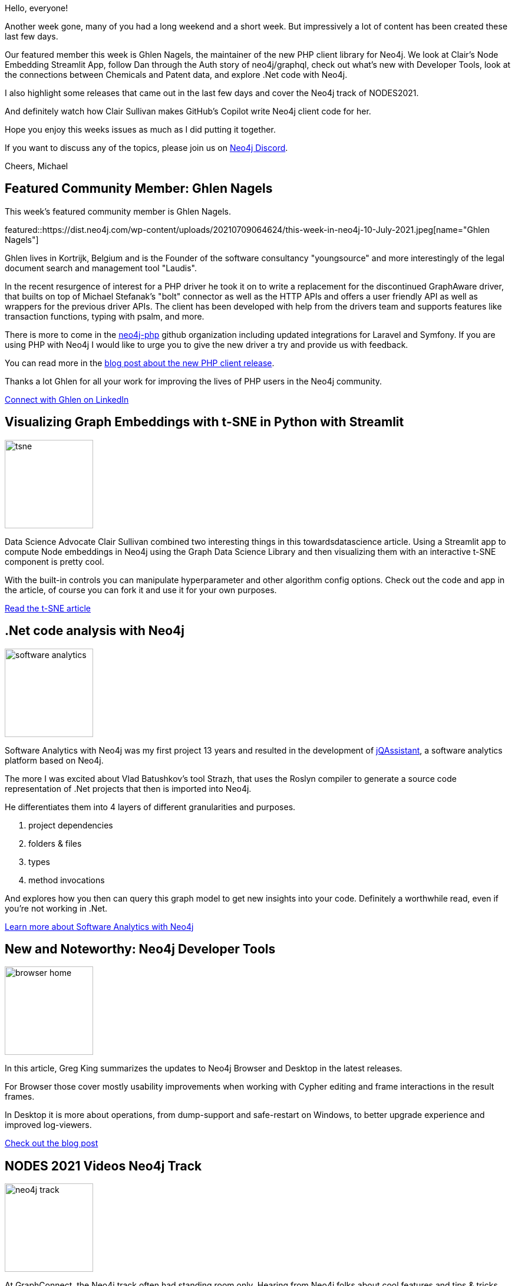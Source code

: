 // 2021-07-10
= This Week in Neo4j - PHP Driver, Software Analytics, Chemical Patents, Streamlit TSNE, GraphQL Security, GitHub Copilot, Developer Tools, Nodes 2021
// update slug according to the blog post title, slug must only contain lowercase alphanumeric words separated by dashes, e.g. "this-week-in-neo4j-twitchverse-java-drivers-encryption"
:slug: this-week-in-neo4j-php-driver-software-analytics-chemical-patents-streamlit-tsne-graphql-security-github-copilot-developer-tools-nodes2021
:noheader:
:linkattrs:
:categories: twin4j
:author: Michael Hunger
// twin4j is added automatically
:tags: neo4j, knowledge-graph, graphql, security, auth, releases, nodes-2021, php, streamlit, python, embeddings, data-science, developer-tools, patents, software-analytics, dotnet, copilot

Hello, everyone!

Another week gone, many of you had a long weekend and a short week.
But impressively a lot of content has been created these last few days.

Our featured member this week is Ghlen Nagels, the maintainer of the new PHP client library for Neo4j. We look at Clair's Node Embedding Streamlit App, follow Dan through the Auth story of neo4j/graphql, check out what's new with Developer Tools, look at the connections between Chemicals and Patent data, and explore .Net code with Neo4j.

I also highlight some releases that came out in the last few days and cover the Neo4j track of NODES2021.

And definitely watch how Clair Sullivan makes GitHub's Copilot write Neo4j client code for her.

Hope you enjoy this weeks issues as much as I did putting it together.

If you want to discuss any of the topics, please join us on https://dev.neo4j.com/chat[Neo4j Discord^].

Cheers, Michael

[[featured-community-member]]
== Featured Community Member: Ghlen Nagels

This week's featured community member is Ghlen Nagels.

featured::https://dist.neo4j.com/wp-content/uploads/20210709064624/this-week-in-neo4j-10-July-2021.jpeg[name="Ghlen Nagels"]


Ghlen lives in Kortrijk, Belgium and is the Founder of the software consultancy "youngsource" and more interestingly of the legal document search and management tool "Laudis". 

In the recent resurgence of interest for a PHP driver he took it on to write a replacement for the discontinued GraphAware driver, that builts on  top of Michael Stefanak's "bolt" connector as well as the HTTP APIs and offers a user friendly API as well as wrappers for the previous driver APIs. The client has been developed with help from the drivers team and supports features like transaction functions, typing with psalm, and more.

There is more to come in the https://github.com/neo4j-php[neo4j-php^] github organization including updated integrations for Laravel and Symfony. If you are using PHP with Neo4j I would like to urge you to give the new driver a try and provide us with feedback.

You can read more in the https://medium.com/neo4j/connect-to-neo4j-with-php-e10e24afedff[blog post about the new PHP client release^]. 

Thanks a lot Ghlen for all your work for improving the lives of PHP users in the Neo4j community.

// linkedin link
https://www.linkedin.com/in/ghlen/[Connect with Ghlen on LinkedIn, role="medium button"]

// #neo4j #php #driver #community #contributions

[[features-1]]
== Visualizing Graph Embeddings with t-SNE in Python with Streamlit

image::https://dist.neo4j.com/wp-content/uploads/20210709064627/tsne.png[width=150,float="right"]

Data Science Advocate Clair Sullivan combined two interesting things in this towardsdatascience article. Using a Streamlit app to compute Node embeddings in Neo4j using the Graph Data Science Library and then visualizing them with an interactive t-SNE component is pretty cool. 

With the built-in controls you can manipulate hyperparameter and other algorithm config options. Check out the code and app in the article, of course you can fork it and use it for your own purposes.

https://towardsdatascience.com/visualizing-graph-embeddings-with-t-sne-in-python-10227e7876aa[Read the t-SNE article, role="medium button"]

// #streamlit, #gds, #tsne #embeddings, #python

[[features-2]]
== .Net code analysis with Neo4j

image::https://dist.neo4j.com/wp-content/uploads/20210709064622/software-analytics.png[width=150,float="right"]

Software Analytics with Neo4j was my first project 13 years and resulted in the development of https://jqassistant.org[jQAssistant^], a software analytics platform based on Neo4j.

The more I was excited about Vlad Batushkov's tool Strazh, that uses the Roslyn compiler to generate a source code representation of .Net projects that then is imported into Neo4j.

He differentiates them into 4 layers of different granularities and purposes.

1. project dependencies
2. folders & files
3. types
4. method invocations

And explores how you then can query this graph model to get new insights into your code.
Definitely a worthwhile read, even if you're not working in .Net.

https://medium.com/neo4j/codebase-knowledge-graph-204f32b58813[Learn more about Software Analytics with Neo4j, role="medium button"]

[[features-3]]
== New and Noteworthy: Neo4j Developer Tools

image::https://dist.neo4j.com/wp-content/uploads/20210709063503/browser-home.png[width=150,float="right"]

In this article, Greg King summarizes the updates to Neo4j Browser and Desktop in the latest releases.

For Browser those cover mostly usability improvements when working with Cypher editing and frame interactions in the result frames. 

In Desktop it is more about operations, from dump-support and safe-restart on Windows, to better upgrade experience and improved log-viewers.

https://medium.com/neo4j/new-and-noteworthy-neo4j-developer-tools-bfef5a41b41f[Check out the blog post, role="medium button"]


[[features-4]]
== NODES 2021 Videos Neo4j Track
image::https://dist.neo4j.com/wp-content/uploads/20210710/neo4j-track.png[width=150,float="right"]

At GraphConnect, the Neo4j track often had standing room only.
Hearing from Neo4j folks about cool features and tips & tricks, always filled the seats.
That's not different for NODES where we had dedicated track with 9 talks.

Starting with Priya Jacobs and Tom Geudens doing a fun introduction to Neo4j. 
Followed by Darrel Warde looking at the history, present and future of GraphQL with Neo4j. Then my team member Adam Cowley showed how we use Neo4j to learn about and improve the user experience on our developer pages.
Being a Java/JVM person I really enjoyed Gerrit Meiers talk on using Neo4j from the Java ecosystem from procedures to using the drivers all the way to Spring Data Neo4j.

Greg King demonstrated the power of and cool new features in the Neo4j Developer Tools - Browser and Desktop. A-Team Alicia Frame and Amy Hodler tooks us on a whirlwind tour through the most recent releases of the Graph Data Science Library - it gets more impressive with each release.

Ivan Zoratti with engineers Anton Persson and Valdemar Roxling gave a look under the hood of the brand new 4.3 release of Neo4j. Most beloved by many users, the Arrows.app is perfect for drawing graphs for presentations and illustrations - maintainers Alistair Jones and Irfan Nuri Karaca demonstrate many of the non-obvious features and capabilities.

And finally my colleague Jennifer Reif puts her Cypher Sleuthing skills to work on topics like datetimes/durations, the CASE statement and the notorious Eager operation and PROFILE/EXPLAIN, your best friends.

https://www.youtube.com/playlist?list=PL9Hl4pk2FsvXfH-q5aghB2g7AlIztqoaf[Re-watch the NODES Neo4j Track on YouTube, role="medium button"]

// #cypher #datetime #graph-data-science #relationship-indexes #graphql #arrows #graph-drawing #user-journey #education #intro

[[features-5]]
== Securing Your Graph With Neo4j GraphQL

image::https://dist.neo4j.com/wp-content/uploads/20210709064619/secure-graphql.png[width=150,float="right"]

Dan Starns recaps his NODES2021 talk with lots of code examples and details on scenarios for authentication and authorization in GraphQL. He discusses the challenges Auth in GraphQl in general and how we approached it in neo4j/graphql. From authentication with JWT's through a top-level mutation and handling the tokens in resolvers. 
For securing access to data, he demonstrates the automated handling of scopes, permissions using the `@auth` directive with coarse grained operations and fine grained conditionals and even RBAC roles.

Definitely check out Dan's post and talk recording, this is a really interesting and important area. Security should not be underestimated.

https://medium.com/neo4j/securing-your-graph-with-neo4j-graphql-91a2d7b08631[Learn more about Auth in Neo4j/GraphQL, role="medium button"]

// #graphql #security #jwt #rbac #auth #roles

[[features-6]]
== Visualizing Relationships between Chemicals and Patent Data

image::https://dist.neo4j.com/wp-content/uploads/20210709063507/chemical-patents.png[width=150,float="right"]

This deep dive article by Aniruddha Chatterjee looks into mapping chemicals from patents using NER (entity recognition) into a Neo4j knowledge graph and querying them for recommendations for related patents and chemicals.

I can imagine quite a number of good applications for this data esp. if combined with life-sciences and ecological sources, similar to drug-repurposing.

It uses data from http://ichemist.ireadrx.ai/[iChemist claim search^] as a source.

https://medium.com/ireadrx/visualizing-relationships-between-chemicals-and-patent-data-f317d7c8bea9[Read the article, role="medium button"]

// #patent #chemistry #recommendations #knowledge-graph

[[features-7]]
== Fresh of the Press - Releases
image::https://dist.neo4j.com/wp-content/uploads/20210709064616/neo4j-432.jpg[width=150,float="right"]

* A https://neo4j.com/release-notes[number of Neo4j releases^] happened this week: 3.5.29 / 4.0.12 / 4.1.10 / 4.2.9 / 4.3.2
* https://github.com/neo4j-devtools/neo4j-bloom/releases/tag/1.7.0[Bloom 1.7.0^] with auto-perspectives, performance improvements and 4.3 updates
* https://github.com/neo4j/graphql/releases/tag/%40neo4j%2Fgraphql%401.1.0[Neo4j/GraphQl 1.1.0^] with top-level @cypher projections and several bugfixes
* https://neo4j.com/release-notes/gds/graph-data-science-1-6-2-release-notes/[Graph Data Science Library 1.6.2^] with several bugfixes came out
* https://pypi.org/project/neo4j/4.3.2/[The Python driver 4.3.2^] has been released! 
*  A new version of Neo4j Driver for Go, version 4.3.2, is now available: @pm_db
https://github.com/neo4j/neo4j-go-driver/releases/tag/v4.3.2
* A new version of https://search.maven.org/artifact/org.neo4j.driver/neo4j-java-driver/4.3.3/jar[Neo4j Driver for Java, version 4.3.3^], is now available

* https://jqassistant.org/jqassistant-1-10-0-released/[Software Analytics tool jQAssistant 1.10.0 was released^] with some cool features like concept extensions, support for Generics and a Jupyter Docker image with custom analysis notebooks
* https://twitter.com/fbiville[Florent Biville^] released the https://github.com/liquibase/liquigraph/releases/tag/liquigraph-4.0.3[final version of liquigraph^] which is superceded by the real https://github.com/liquibase/liquibase-neo4j[liquibase extension for Neo4j^]

// #neo4j #python #java #graphql #releases #go

[[features-8]]
== Links of the week
image::https://dist.neo4j.com/wp-content/uploads/20210709063500/amy-hcm.jpg[width=150,float="right"]

* In https://medium.com/neo4j/cypher-sleuthing-dealing-with-dates-part-3-eccd90206dbf[part 3 of her Cypher Sleuthing series^], https://twitter.com/jmhreif[Jennifer Reif^] dives into datetime-components, precisions and durations
* https://twitter.com/rotroll666[Michael Simons^] gives us a sneak twitter thread into deploying a https://twitter.com/rotnroll666/status/1413062178865881088[Quarkus GraphQL app that uses Neo4j and CypherDSL to Heroku^]. Looking forward to the blog post.

* Amy Hodler published an article about https://www.personneltoday.com/hr/graph-databases-the-next-big-thing-for-human-capital-management/[using graph databases in human capital management^]

* The current https://graphstuff.fm/episodes/whats-new-in-neo4j-325m-fundraising-neo4j-43-release-neo4j-aura-free-tier-the-trillion-relationship-demo-more[GraphStuff.fm podcast episode^] covers in audio some of the recent hot topics in the Neo4j world
* The recording for last week's #3Hx session https://www.youtube.com/watch?v=i30SWDiiZqw["3H10 - Apache Hop and Neo4j"^] is available, all you need for a ETL infrastructure that supports Neo4j as top-notch integration

* Paras Bansal wrote an article about https://paras301.medium.com/neo4j-data-processing-with-springboot-ee6b771b5887[Neo4j data processing with springboot^] where he shows how to use the plain driver with Cypher queries
* https://twitter.com/springMLInc[SpringML^] published an https://www.springml.com/blog/problem-solving-with-graph-database/[article explaining which problems a Graph Database solves^]


// #spring-boot #graphql #quarkus #podcast #human-capital-management #hcm #heroku #cypher-dsl #tips

== Tweet(s) of the Week

My favorite tweet this week was by https://twitter.com/@cjlovesdata1[Clair Sullivan^], showing off how GitHub's Copilot will generate your Neo4j client code for you, including Cypher statements.

tweet::1410637586066931715[type={type}]

But I cannot skip the throwback to 2009 from Øredev, the developer conference in our home of Malmö, Sweden of one of Emil's early presentations on Neo4j and graphs. That was 12 years ago - time really flies.

tweet::1412749505011851269[type={type}]


Don't forget to RT if you liked it too!

